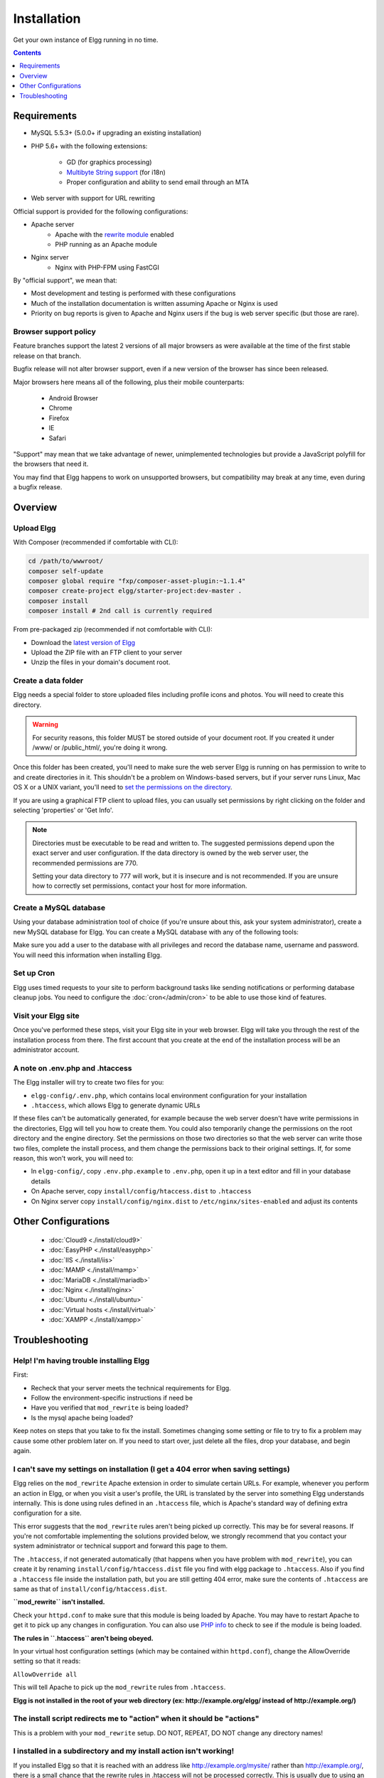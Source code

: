 Installation
############

Get your own instance of Elgg running in no time.

.. contents:: Contents
   :local:
   :depth: 1

Requirements
============

- MySQL 5.5.3+ (5.0.0+ if upgrading an existing installation)
- PHP 5.6+ with the following extensions:

   -  GD (for graphics processing)
   -  `Multibyte String support`_ (for i18n)
   -  Proper configuration and ability to send email through an MTA

- Web server with support for URL rewriting

Official support is provided for the following configurations:

- Apache server
   -  Apache with the `rewrite module`_ enabled
   -  PHP running as an Apache module

- Nginx server
   - Nginx with PHP-FPM using FastCGI

By "official support", we mean that:

-  Most development and testing is performed with these configurations
-  Much of the installation documentation is written assuming Apache or Nginx is used
-  Priority on bug reports is given to Apache and Nginx users if the bug is web server specific
   (but those are rare).

.. _Multibyte String support: http://www.php.net/mbstring
.. _rewrite module: http://httpd.apache.org/docs/2.0/mod/mod_rewrite.html

Browser support policy
----------------------

Feature branches support the latest 2 versions of all major browsers
as were available at the time of the first stable release on that branch.

Bugfix release will not alter browser support,
even if a new version of the browser has since been released.

Major browsers here means all of the following, plus their mobile counterparts:

 * Android Browser
 * Chrome
 * Firefox
 * IE
 * Safari

"Support" may mean that we take advantage of newer, unimplemented technologies
but provide a JavaScript polyfill for the browsers that need it.

You may find that Elgg happens to work on unsupported browsers,
but compatibility may break at any time, even during a bugfix release.



Overview
========

Upload Elgg
-----------

With Composer (recommended if comfortable with CLI):

.. code:: shell

    cd /path/to/wwwroot/
    composer self-update
    composer global require "fxp/composer-asset-plugin:~1.1.4"
    composer create-project elgg/starter-project:dev-master .
    composer install
    composer install # 2nd call is currently required

From pre-packaged zip (recommended if not comfortable with CLI):

-  Download the `latest version of Elgg`_
-  Upload the ZIP file with an FTP client to your server
-  Unzip the files in your domain's document root.

.. _latest version of Elgg: https://elgg.org/download.php


Create a data folder
--------------------

Elgg needs a special folder to store uploaded files including profile
icons and photos. You will need to create this directory.

.. warning::
   
   For security reasons, this folder MUST be stored outside of your
   document root. If you created it under /www/ or /public_html/, you're
   doing it wrong.

Once this folder has been created, you'll need to make sure the web
server Elgg is running on has permission to write to and create
directories in it. This shouldn't be a problem on Windows-based servers,
but if your server runs Linux, Mac OS X or a UNIX variant, you'll need
to `set the permissions on the directory`_.

.. _set the permissions on the directory: http://en.wikipedia.org/wiki/Filesystem_permissions#Traditional_Unix_permissions

If you are using a graphical FTP client to upload files, you can
usually set permissions by right clicking on the folder and
selecting 'properties' or 'Get Info'.

.. note::

   Directories must be executable to be read and written to. The 
   suggested permissions depend upon the exact server and user
   configuration. If the data directory is owned by the web server
   user, the recommended permissions are 770.

   Setting your data directory to 777 will work, but it is insecure
   and is not recommended. If you are unsure how to correctly set
   permissions, contact your host for more information.

Create a MySQL database
-----------------------

Using your database administration tool of choice (if you're unsure
about this, ask your system administrator), create a new MySQL database
for Elgg. You can create a MySQL database with any of the following
tools:

Make sure you add a user to the database with all privileges and record
the database name, username and password. You will need this information
when installing Elgg.

Set up Cron
-----------

Elgg uses timed requests to your site to perform background tasks like
sending notifications or performing database cleanup jobs. You need
to configure the :doc:`cron</admin/cron>` to be able to use those kind of features.

Visit your Elgg site
--------------------

Once you've performed these steps, visit your Elgg site in your web
browser. Elgg will take you through the rest of the installation process
from there. The first account that you create at the end of the
installation process will be an administrator account.


A note on .env.php and .htaccess
--------------------------------

The Elgg installer will try to create two files for you:

-  ``elgg-config/.env.php``, which contains local environment configuration for your installation
-  ``.htaccess``, which allows Elgg to generate dynamic URLs

If these files can't be automatically generated, for example because the
web server doesn't have write permissions in the directories, Elgg will
tell you how to create them. You could also temporarily change the
permissions on the root directory and the engine directory. Set the
permissions on those two directories so that the web server can write
those two files, complete the install process, and them change the
permissions back to their original settings. If, for some reason, this
won't work, you will need to:

-  In ``elgg-config/``, copy ``.env.php.example`` to ``.env.php``, open it up
   in a text editor and fill in your database details
-  On Apache server, copy ``install/config/htaccess.dist`` to ``.htaccess``
-  On Nginx server copy ``install/config/nginx.dist`` to ``/etc/nginx/sites-enabled`` and adjust its contents

Other Configurations
====================

 * :doc:`Cloud9 <./install/cloud9>`
 * :doc:`EasyPHP <./install/easyphp>`
 * :doc:`IIS <./install/iis>`
 * :doc:`MAMP <./install/mamp>`
 * :doc:`MariaDB <./install/mariadb>`
 * :doc:`Nginx <./install/nginx>`
 * :doc:`Ubuntu <./install/ubuntu>`
 * :doc:`Virtual hosts <./install/virtual>`
 * :doc:`XAMPP <./install/xampp>`

Troubleshooting
===============

Help! I'm having trouble installing Elgg
----------------------------------------

First:

-  Recheck that your server meets the technical requirements for Elgg.
-  Follow the environment-specific instructions if need be
-  Have you verified that ``mod_rewrite`` is being loaded?
-  Is the mysql apache being loaded?

Keep notes on steps that you take to fix the install. Sometimes changing
some setting or file to try to fix a problem may cause some other
problem later on. If you need to start over, just delete all the files,
drop your database, and begin again.

I can't save my settings on installation (I get a 404 error when saving settings)
---------------------------------------------------------------------------------

Elgg relies on the ``mod_rewrite`` Apache extension in order to simulate
certain URLs. For example, whenever you perform an action in Elgg, or
when you visit a user's profile, the URL is translated by the server
into something Elgg understands internally. This is done using rules
defined in an ``.htaccess`` file, which is Apache's standard way of
defining extra configuration for a site.

This error suggests that the ``mod_rewrite`` rules aren't being picked
up correctly. This may be for several reasons. If you're not comfortable
implementing the solutions provided below, we strongly recommend that
you contact your system administrator or technical support and forward
this page to them.

The ``.htaccess``, if not generated automatically (that happens when you
have problem with ``mod_rewrite``), you can create it by renaming
``install/config/htaccess.dist`` file you find with elgg package to ``.htaccess``. Also
if you find a ``.htaccess`` file inside the installation path, but you 
are still getting 404 error, make sure the contents of ``.htaccess`` are
same as that of ``install/config/htaccess.dist``.

**``mod_rewrite`` isn't installed.**

Check your ``httpd.conf`` to make sure that this module is being loaded
by Apache. You may have to restart Apache to get it to pick up any
changes in configuration. You can also use `PHP info`_ to check to see
if the module is being loaded.

**The rules in ``.htaccess`` aren't being obeyed.**

.. _PHP info: http://uk.php.net/manual/en/function.phpinfo.php

In your virtual host configuration settings (which may be contained
within ``httpd.conf``), change the AllowOverride setting so that it
reads:

``AllowOverride all``

This will tell Apache to pick up the ``mod_rewrite`` rules from 
``.htaccess``.

**Elgg is not installed in the root of your web directory (ex:
http://example.org/elgg/ instead of http://example.org/)**

The install script redirects me to "action" when it should be "actions"
-----------------------------------------------------------------------

This is a problem with your ``mod_rewrite`` setup.
DO NOT, REPEAT, DO NOT change any directory names!

I installed in a subdirectory and my install action isn't working!
------------------------------------------------------------------

If you installed Elgg so that it is reached with an address like
http://example.org/mysite/ rather than http://example.org/, there is a
small chance that the rewrite rules in .htaccess will not be processed
correctly. This is usually due to using an alias with Apache. You may
need to give mod\_rewrite a pointer to where your Elgg installation is.

-  Open up .htaccess in a text editor

-  Where prompted, add a line like
   ``RewriteBase /path/to/your/elgg/installation/`` (Don't forget the
   trailing slash)
-  Save the file and refresh your browser.

Please note that the path you are using is the **web** path, minus the
host.

For example, if you reach your elgg install at http://example.org/elgg/,
you would set the base like this:

``RewriteBase /elgg/``

Please note that installing in a subdirectory does not require using
RewriteBase. There are only some rare circumstances when it is needed
due to the set up of the server.

I did everything! mod\_rewrite is working fine, but still the 404 error
-----------------------------------------------------------------------

Maybe there is a problem with the file .htaccess. Sometimes the elgg
install routine is unable to create one and unable to tell you that. If
you are on this point and tried everything that is written above:

-  check if it is really the elgg-created .htaccess (not only a dummy
   provided from the server provider)

-  if it is not the elgg provided htaccess file, use the htaccess\_dist
   (rename it to .htaccess)

I get an error message that the rewrite test failed after the requirements check page
-------------------------------------------------------------------------------------

I get the following messages after the requirements check step (step 2) of the install:

    We think your server is running the Apache web server.

    The rewrite test failed and the most likely cause is that AllowOverride is not set to All for Elgg's directory. This prevents
    Apache from processing the .htaccess file which contains the rewrite rules.

    A less likely cause is Apache is configured with an alias for your Elgg directory and you need to set the RewriteBase in
    your .htaccess. There are further instructions in the .htaccess file in your Elgg directory.
    
After this error, everinteraction with the web interface results in a error 500 (Internal Server Error)

This is likely caused by not loading the "filter module by un-commenting the

     #LoadModule filter_module modules/mod_filter.so
     
line in the "httpd.conf" file.

the Apache "error.log" file will contain an entry similar to:

     ... .htaccess: Invalid command 'AddOutputFilterByType', perhaps misspelled or defined by a module not included in the server configuration


There is a white page after I submit my database settings
---------------------------------------------------------

Check that the Apache mysql module is installed and is being loaded.

I'm getting a 404 error with a really long url
----------------------------------------------

If you see a 404 error during the install or on the creation of the
first user with a url like:
``http://example.com/homepages/26/d147515119/htdocs/elgg/action/register``
that means your site url is incorrect in your sites\_entity table in
your database. This was set by you on the second page of the install.
Elgg tries to guess the correct value but has difficulty with shared
hosting sites. Use phpMyAdmin to edit this value to the correct base
url.

I am having trouble setting my data path
----------------------------------------

This is highly server specific so it is difficult to give specific
advice. If you have created a directory for uploading data, make sure
your http server can access it. The easiest (but least secure) way to do
this is give it permissions 777. It is better to give the web server
ownership of the directory and limit the permissions.

The top cause of this issue is PHP configured to prevent access to most
directories using `open\_basedir`_. You may want to check with your
hosting provider on this.

Make sure the path is correct and ends with a /. You can check the path
in your database in the config table.

If you only have ftp access to your server and created a directory but
do not know the path of it, you might be able to figure it out from the
www file path set in your config database table. Asking for help from
your hosting help team is recommended at this stage.

.. _open\_basedir: http://www.php.net/manual/en/ini.core.php#ini.open-basedir


I can't validate my admin account because I don't have an email server!
-----------------------------------------------------------------------

While it's true that normal accounts (aside from those created from the
admin panel) require their email address to be authenticated before they
can log in, the admin account does not.

Once you have registered your first account you will be able to log in
using the credentials you have provided!

I have tried all of these suggestions and I still cannot install Elgg
---------------------------------------------------------------------

It is possible that during the process of debugging your install you
have broken something else. Try doing a clean install:

-  drop your elgg database
-  delete your data directory
-  delete the Elgg source files
-  start over

If that fails, seek the help of the `Elgg community`_. 
Be sure to mention what version of Elgg you are installing, details of
your server platform, and any error messages that you may have received
including ones in the error log of your server.

.. _Elgg community: http://community.elgg.org/
